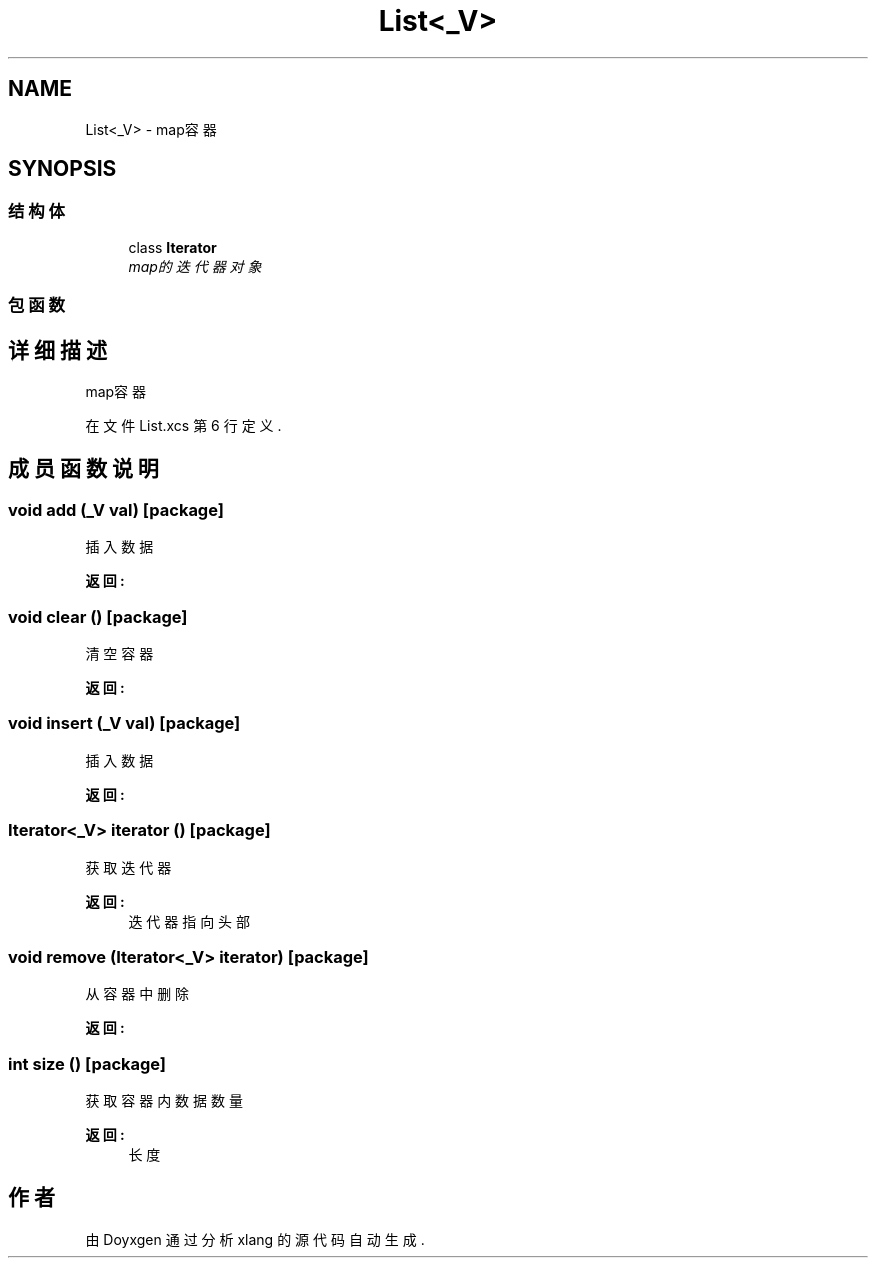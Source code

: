 .TH "List<_V>" 3 "2018年 六月 29日 星期五" "Version 3.0" "xlang" \" -*- nroff -*-
.ad l
.nh
.SH NAME
List<_V> \- map容器  

.SH SYNOPSIS
.br
.PP
.SS "结构体"

.in +1c
.ti -1c
.RI "class \fBIterator\fP"
.br
.RI "\fImap的迭代器对象 \fP"
.in -1c
.SS "包函数"
.SH "详细描述"
.PP 
map容器 
.PP
在文件 List\&.xcs 第 6 行定义\&.
.SH "成员函数说明"
.PP 
.SS "void add (_V val)\fC [package]\fP"

.PP
插入数据 
.PP
\fB返回:\fP
.RS 4

.RE
.PP

.SS "void clear ()\fC [package]\fP"

.PP
清空容器 
.PP
\fB返回:\fP
.RS 4

.RE
.PP

.SS "void insert (_V val)\fC [package]\fP"

.PP
插入数据 
.PP
\fB返回:\fP
.RS 4

.RE
.PP

.SS "Iterator<_V> iterator ()\fC [package]\fP"

.PP
获取迭代器 
.PP
\fB返回:\fP
.RS 4
迭代器 指向头部 
.RE
.PP

.SS "void remove (Iterator<_V> iterator)\fC [package]\fP"

.PP
从容器中删除 
.PP
\fB返回:\fP
.RS 4

.RE
.PP

.SS "int size ()\fC [package]\fP"

.PP
获取容器内数据数量 
.PP
\fB返回:\fP
.RS 4
长度 
.RE
.PP


.SH "作者"
.PP 
由 Doyxgen 通过分析 xlang 的 源代码自动生成\&.
